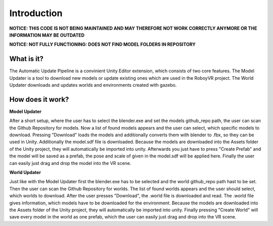 Introduction 
============

**NOTICE: THIS CODE IS NOT BEING MAINTAINED AND MAY THEREFORE NOT WORK CORRECTLY ANYMORE OR THE INFORMATION MAY BE OUTDATED**

**NOTICE: NOT FULLY FUNCTIONING: DOES NOT FIND MODEL FOLDERS IN REPOSITORY**


What is it?
-----------

The Automatic Update Pipeline is a convinient Unity Editor extension, which consists of two core features. 
The Model Updater is a tool to download new models or update existing ones which are used in the RoboyVR project. 
The World Updater downloads and updates worlds and environments created with gazebo.


How does it work?
-----------------

**Model Updater**

After a short setup, where the user has to select the blender.exe and set the models github_repo path, the user can scan the Github Repository for models.
Now a list of found models appears and the user can select, which specific models to download.
Pressing "Download" loads the models and additionally converts them with blender to .fbx, so they can be used in Unity. Additionally the model.sdf file is downloaded.
Because the models are downloaded into the Assets folder of the Unity project, they will automatically be imported into unity.
Afterwards you just have to press "Create Prefab" and the model will be saved as a prefab, the pose and scale of given in the model.sdf will be applied here. 
Finally the user can easily just drag and drop the model into the VR scene.

**World Updater**

Just like with the Model Updater first the blender.exe has to be selected and the world github_repo path hast to be set. 
Then the user can scan the Github Repository for worlds.
The list of found worlds appears and the user should select, which worlds to download.
After the user presses "Download", the .world file is downloaded and read. The .world file gives information, which models have to be downloaded for the environment.
Because the models are downloaded into the Assets folder of the Unity project, they will automatically be imported into unity.
Finally pressing "Create World" will save every model in the world as one prefab, which the user can easily just drag and drop into the VR scene.